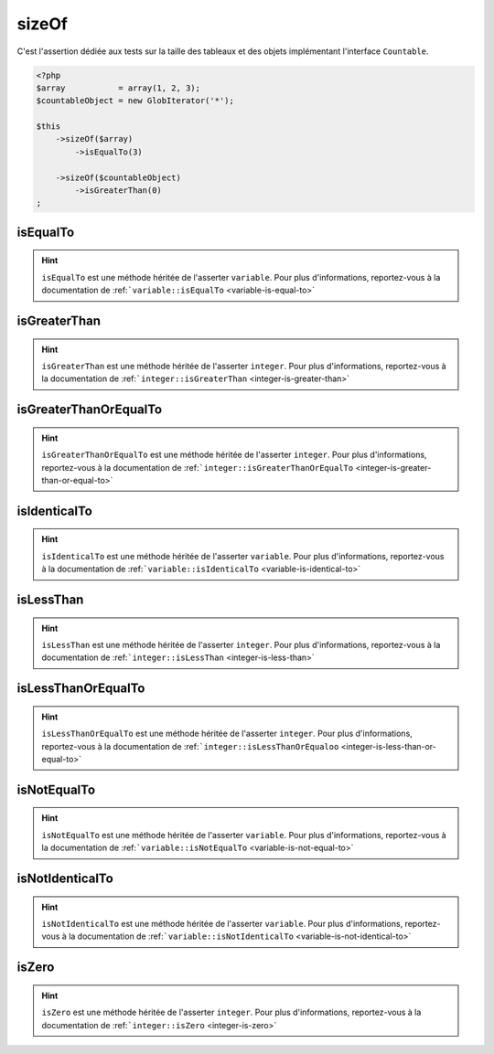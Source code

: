 .. _size-of:

sizeOf
******

C'est l'assertion dédiée aux tests sur la taille des tableaux et des objets implémentant l'interface ``Countable``.

.. code-block:: php

   <?php
   $array           = array(1, 2, 3);
   $countableObject = new GlobIterator('*');

   $this
       ->sizeOf($array)
           ->isEqualTo(3)

       ->sizeOf($countableObject)
           ->isGreaterThan(0)
   ;

.. _size-of-is-equal-to:

isEqualTo
=========

.. hint::
   ``isEqualTo`` est une méthode héritée de l'asserter ``variable``.
   Pour plus d'informations, reportez-vous à la documentation de :ref:```variable::isEqualTo`` <variable-is-equal-to>`


.. _size-of-is-greater-than:

isGreaterThan
=============

.. hint::
   ``isGreaterThan`` est une méthode héritée de l'asserter ``integer``.
   Pour plus d'informations, reportez-vous à la documentation de :ref:```integer::isGreaterThan`` <integer-is-greater-than>`


.. _size-of-is-greater-than-or-equal-to:

isGreaterThanOrEqualTo
======================

.. hint::
   ``isGreaterThanOrEqualTo`` est une méthode héritée de l'asserter ``integer``.
   Pour plus d'informations, reportez-vous à la documentation de :ref:```integer::isGreaterThanOrEqualTo`` <integer-is-greater-than-or-equal-to>`


.. _size-of-is-identical-to:

isIdenticalTo
=============

.. hint::
   ``isIdenticalTo`` est une méthode héritée de l'asserter ``variable``.
   Pour plus d'informations, reportez-vous à la documentation de :ref:```variable::isIdenticalTo`` <variable-is-identical-to>`


.. _size-of-is-less-than:

isLessThan
==========

.. hint::
   ``isLessThan`` est une méthode héritée de l'asserter ``integer``.
   Pour plus d'informations, reportez-vous à la documentation de :ref:```integer::isLessThan`` <integer-is-less-than>`


.. _size-of-is-less-than-or-equal-to:

isLessThanOrEqualTo
===================

.. hint::
   ``isLessThanOrEqualTo`` est une méthode héritée de l'asserter ``integer``.
   Pour plus d'informations, reportez-vous à la documentation de :ref:```integer::isLessThanOrEqualoo`` <integer-is-less-than-or-equal-to>`


.. _size-of-is-not-equal-to:

isNotEqualTo
============

.. hint::
   ``isNotEqualTo`` est une méthode héritée de l'asserter ``variable``.
   Pour plus d'informations, reportez-vous à la documentation de :ref:```variable::isNotEqualTo`` <variable-is-not-equal-to>`


.. _size-of-is-not-identical-to:

isNotIdenticalTo
================

.. hint::
   ``isNotIdenticalTo`` est une méthode héritée de l'asserter ``variable``.
   Pour plus d'informations, reportez-vous à la documentation de :ref:```variable::isNotIdenticalTo`` <variable-is-not-identical-to>`


.. _size-of-is-zero:

isZero
======

.. hint::
   ``isZero`` est une méthode héritée de l'asserter ``integer``.
   Pour plus d'informations, reportez-vous à la documentation de :ref:```integer::isZero`` <integer-is-zero>`
